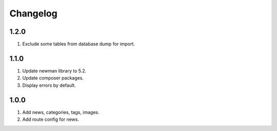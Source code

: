 
Changelog
---------

1.2.0
~~~~~

1) Exclude some tables from database dump for import.

1.1.0
~~~~~

1) Update newman library to 5.2.
2) Update composer packages.
3) Display errors by default.

1.0.0
~~~~~

1) Add news, categories, tags, images.
2) Add route config for news.
